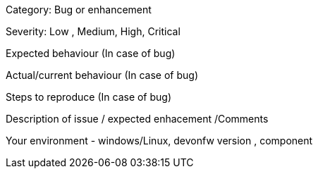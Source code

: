 Category: Bug or enhancement

Severity: Low , Medium, High, Critical

Expected behaviour (In case of bug)

Actual/current behaviour (In case of bug)

Steps to reproduce (In case of bug)

Description of issue / expected enhacement /Comments

Your environment - windows/Linux, devonfw version , component